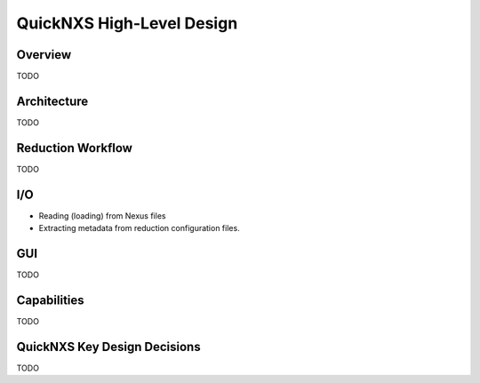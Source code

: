 .. _highlevel_design:

##########################
QuickNXS High-Level Design
##########################

Overview
########

TODO

Architecture
############

TODO

Reduction Workflow
##################

TODO

I/O
###

*  Reading (loading) from Nexus files
*  Extracting metadata from reduction configuration files.


GUI
###

TODO

Capabilities
############

TODO


QuickNXS Key Design Decisions
#############################

TODO
